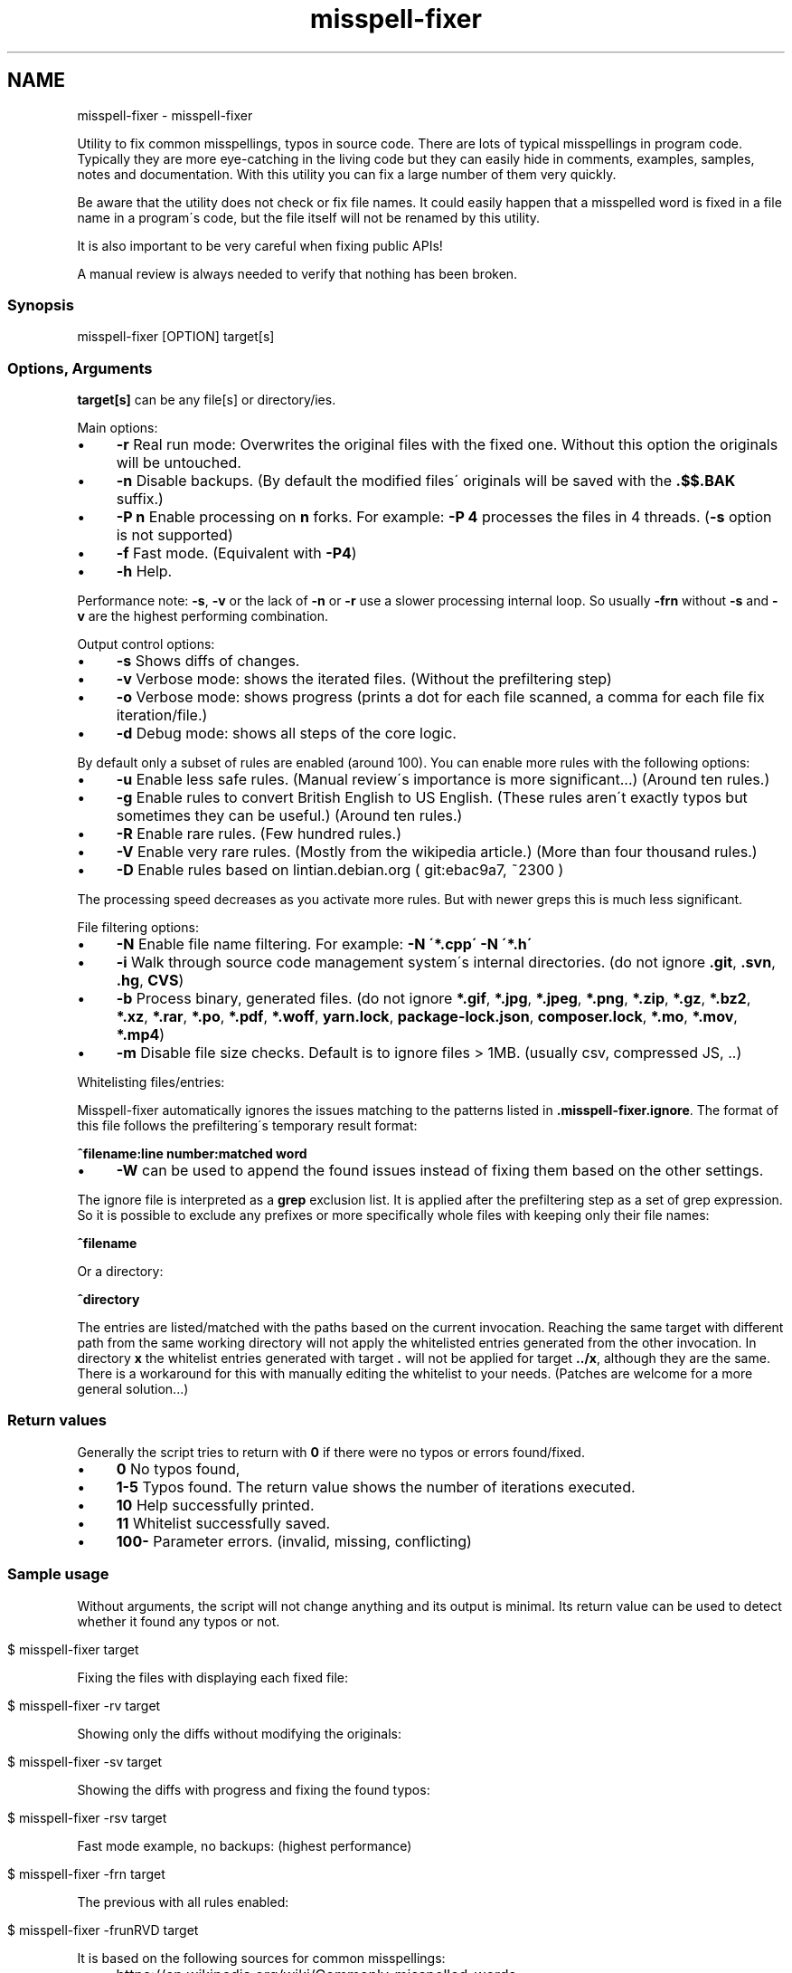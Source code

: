 .\" generated with Ronn/v0.7.3
.\" http://github.com/rtomayko/ronn/tree/0.7.3
.
.TH "misspell-fixer" "" "March 2020" "" "misspell-fixer"
.SH NAME
misspell-fixer - misspell-fixer
.
.P
Utility to fix common misspellings, typos in source code\. There are lots of typical misspellings in program code\. Typically they are more eye\-catching in the living code but they can easily hide in comments, examples, samples, notes and documentation\. With this utility you can fix a large number of them very quickly\.
.
.P
Be aware that the utility does not check or fix file names\. It could easily happen that a misspelled word is fixed in a file name in a program\'s code, but the file itself will not be renamed by this utility\.
.
.P
It is also important to be very careful when fixing public APIs!
.
.P
A manual review is always needed to verify that nothing has been broken\.
.
.P
.
.SS "Synopsis"
.
.nf

misspell\-fixer  [OPTION] target[s]
.
.fi
.
.SS "Options, Arguments"
\fBtarget[s]\fR can be any file[s] or directory/ies\.
.
.P
Main options:
.
.IP "\(bu" 4
\fB\-r\fR Real run mode: Overwrites the original files with the fixed one\. Without this option the originals will be untouched\.
.
.IP "\(bu" 4
\fB\-n\fR Disable backups\. (By default the modified files\' originals will be saved with the \fB\.$$\.BAK\fR suffix\.)
.
.IP "\(bu" 4
\fB\-P n\fR Enable processing on \fBn\fR forks\. For example: \fB\-P 4\fR processes the files in 4 threads\. (\fB\-s\fR option is not supported)
.
.IP "\(bu" 4
\fB\-f\fR Fast mode\. (Equivalent with \fB\-P4\fR)
.
.IP "\(bu" 4
\fB\-h\fR Help\.
.
.IP "" 0
.
.P
Performance note: \fB\-s\fR, \fB\-v\fR or the lack of \fB\-n\fR or \fB\-r\fR use a slower processing internal loop\. So usually \fB\-frn\fR without \fB\-s\fR and \fB\-v\fR are the highest performing combination\.
.
.P
Output control options:
.
.IP "\(bu" 4
\fB\-s\fR Shows diffs of changes\.
.
.IP "\(bu" 4
\fB\-v\fR Verbose mode: shows the iterated files\. (Without the prefiltering step)
.
.IP "\(bu" 4
\fB\-o\fR Verbose mode: shows progress (prints a dot for each file scanned, a comma for each file fix iteration/file\.)
.
.IP "\(bu" 4
\fB\-d\fR Debug mode: shows all steps of the core logic\.
.
.IP "" 0
.
.P
By default only a subset of rules are enabled (around 100)\. You can enable more rules with the following options:
.
.IP "\(bu" 4
\fB\-u\fR Enable less safe rules\. (Manual review\'s importance is more significant\.\.\.) (Around ten rules\.)
.
.IP "\(bu" 4
\fB\-g\fR Enable rules to convert British English to US English\. (These rules aren\'t exactly typos but sometimes they can be useful\.) (Around ten rules\.)
.
.IP "\(bu" 4
\fB\-R\fR Enable rare rules\. (Few hundred rules\.)
.
.IP "\(bu" 4
\fB\-V\fR Enable very rare rules\. (Mostly from the wikipedia article\.) (More than four thousand rules\.)
.
.IP "\(bu" 4
\fB\-D\fR Enable rules based on lintian\.debian\.org ( git:ebac9a7, ~2300 )
.
.IP "" 0
.
.P
The processing speed decreases as you activate more rules\. But with newer greps this is much less significant\.
.
.P
File filtering options:
.
.IP "\(bu" 4
\fB\-N\fR Enable file name filtering\. For example: \fB\-N \'*\.cpp\' \-N \'*\.h\'\fR
.
.IP "\(bu" 4
\fB\-i\fR Walk through source code management system\'s internal directories\. (do not ignore \fB\.git\fR, \fB\.svn\fR, \fB\.hg\fR, \fBCVS\fR)
.
.IP "\(bu" 4
\fB\-b\fR Process binary, generated files\. (do not ignore \fB*\.gif\fR, \fB*\.jpg\fR, \fB*\.jpeg\fR, \fB*\.png\fR, \fB*\.zip\fR, \fB*\.gz\fR, \fB*\.bz2\fR, \fB*\.xz\fR, \fB*\.rar\fR, \fB*\.po\fR, \fB*\.pdf\fR, \fB*\.woff\fR, \fByarn\.lock\fR, \fBpackage\-lock\.json\fR, \fBcomposer\.lock\fR, \fB*\.mo\fR, \fB*\.mov\fR, \fB*\.mp4\fR)
.
.IP "\(bu" 4
\fB\-m\fR Disable file size checks\. Default is to ignore files > 1MB\. (usually csv, compressed JS, \.\.)
.
.IP "" 0
.
.P
Whitelisting files/entries:
.
.P
Misspell\-fixer automatically ignores the issues matching to the patterns listed in \fB\.misspell\-fixer\.ignore\fR\. The format of this file follows the prefiltering\'s temporary result format:
.
.P
\fB^filename:line number:matched word\fR
.
.IP "\(bu" 4
\fB\-W\fR can be used to append the found issues instead of fixing them based on the other settings\.
.
.IP "" 0
.
.P
The ignore file is interpreted as a \fBgrep\fR exclusion list\. It is applied after the prefiltering step as a set of grep expression\. So it is possible to exclude any prefixes or more specifically whole files with keeping only their file names:
.
.P
\fB^filename\fR
.
.P
Or a directory:
.
.P
\fB^directory\fR
.
.P
The entries are listed/matched with the paths based on the current invocation\. Reaching the same target with different path from the same working directory will not apply the whitelisted entries generated from the other invocation\. In directory \fBx\fR the whitelist entries generated with target \fB\.\fR will not be applied for target \fB\.\./x\fR, although they are the same\. There is a workaround for this with manually editing the whitelist to your needs\. (Patches are welcome for a more general solution\.\.\.)
.
.SS "Return values"
Generally the script tries to return with \fB0\fR if there were no typos or errors found/fixed\.
.
.IP "\(bu" 4
\fB0\fR No typos found,
.
.IP "\(bu" 4
\fB1\-5\fR Typos found\. The return value shows the number of iterations executed\.
.
.IP "\(bu" 4
\fB10\fR Help successfully printed\.
.
.IP "\(bu" 4
\fB11\fR Whitelist successfully saved\.
.
.IP "\(bu" 4
\fB100\-\fR Parameter errors\. (invalid, missing, conflicting)
.
.IP "" 0
.
.SS "Sample usage"
Without arguments, the script will not change anything and its output is minimal\. Its return value can be used to detect whether it found any typos or not\.
.
.IP "" 4
.
.nf

$ misspell\-fixer target
.
.fi
.
.IP "" 0
.
.P
Fixing the files with displaying each fixed file:
.
.IP "" 4
.
.nf

$ misspell\-fixer \-rv target
.
.fi
.
.IP "" 0
.
.P
Showing only the diffs without modifying the originals:
.
.IP "" 4
.
.nf

$ misspell\-fixer \-sv target
.
.fi
.
.IP "" 0
.
.P
Showing the diffs with progress and fixing the found typos:
.
.IP "" 4
.
.nf

$ misspell\-fixer \-rsv target
.
.fi
.
.IP "" 0
.
.P
Fast mode example, no backups: (highest performance)
.
.IP "" 4
.
.nf

$ misspell\-fixer \-frn target
.
.fi
.
.IP "" 0
.
.P
The previous with all rules enabled:
.
.IP "" 4
.
.nf

$ misspell\-fixer \-frunRVD target
.
.fi
.
.IP "" 0
.
.P
It is based on the following sources for common misspellings:
.
.IP "\(bu" 4
https://en\.wikipedia\.org/wiki/Commonly_misspelled_words
.
.IP "\(bu" 4
https://github\.com/neleai/stylepp
.
.IP "\(bu" 4
https://en\.wikipedia\.org/wiki/Wikipedia:Lists_of_common_misspellings/For_machines
.
.IP "\(bu" 4
https://anonscm\.debian\.org/git/lintian/lintian\.git/tree/data/spelling/corrections
.
.IP "\(bu" 4
http://www\.how\-do\-you\-spell\.com/
.
.IP "\(bu" 4
http://www\.wrongspelled\.com/
.
.IP "" 0
.
.SS "With Docker"
In some environments the dependencies may cause some trouble\. (Mac, Windows, older linux versions\.) In this case, you can use misspell\-fixer as a docker container image\.
.
.P
Pull the latest version:
.
.IP "" 4
.
.nf

$ docker pull vlajos/misspell\-fixer
.
.fi
.
.IP "" 0
.
.P
And fix \fBtargetdir\fR\'s content:
.
.IP "" 4
.
.nf

$ docker run \-ti \-\-rm \-v targetdir:/work vlajos/misspell\-fixer \-frunRVD \.
.
.fi
.
.IP "" 0
.
.P
General execution directly with docker:
.
.IP "" 4
.
.nf

$ docker run \-ti \-\-rm \-v targetdir:/work vlajos/misspell\-fixer [arguments]
.
.fi
.
.IP "" 0
.
.P
\fBtargetdir\fR becomes the current working directory in the container, so you can reference it as \fB\.\fR in the arguments list\.
.
.P
You can also use the \fBdockered\-fixer\fR wrapper from the source repository:
.
.IP "" 4
.
.nf

$ dockered\-fixer [arguments]
.
.fi
.
.IP "" 0
.
.P
In case your shell supports functions, you can define a function to make the command a little shorter:
.
.IP "" 4
.
.nf

$ function misspell\-fixer { docker run \-ti \-\-rm \-v $(pwd):/work vlajos/misspell\-fixer "$@"; }
.
.fi
.
.IP "" 0
.
.P
And fixing with the function:
.
.IP "" 4
.
.nf

$ misspell\-fixer [arguments]
.
.fi
.
.IP "" 0
.
.P
Through the wrapper and the function it can access only the folders below the current working directory as it is the only one passed to the container as a volume\.
.
.P
You can build the container locally, although this should not be really needed:
.
.IP "" 4
.
.nf

$ docker build \. \-t misspell\-fixer
.
.fi
.
.IP "" 0
.
.SS "Dependencies \- \"On the shoulders of giants\""
The script itself is just a misspelling database and some glue in \fBbash\fR between \fBgrep\fR and \fBsed\fR\. \fBgrep\fR\'s \fB\-F\fR combined with \fBsed\fR\'s line targeting makes the script quite efficient\. \fB\-F\fR enables parallel pattern matching with the https://en\.wikipedia\.org/wiki/Aho%E2%80%93Corasick_algorithm \. Unfortunately only the newer (2\.28+) versions of grep supports \fB\-w\fR properly\.
.
.P
A little more comprehensive list:
.
.IP "\(bu" 4
bash
.
.IP "\(bu" 4
find
.
.IP "\(bu" 4
sed
.
.IP "\(bu" 4
grep
.
.IP "\(bu" 4
diff
.
.IP "\(bu" 4
sort
.
.IP "\(bu" 4
tee
.
.IP "\(bu" 4
cut
.
.IP "\(bu" 4
rm, cp, mv
.
.IP "\(bu" 4
xargs
.
.IP "" 0
.
.SS "Authors"
.
.IP "\(bu" 4
Veres Lajos
.
.IP "\(bu" 4
ka7
.
.IP "" 0
.
.SS "Original source"
https://github\.com/vlajos/misspell\-fixer
.
.P
Feel free to use!
